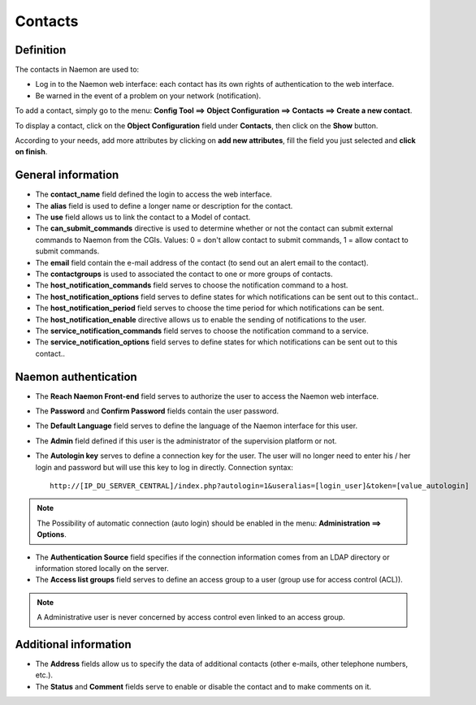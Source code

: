.. _contactconfiguration:

========
Contacts
========

**********
Definition
**********

The contacts in Naemon are used to:

* Log in to the Naemon web interface: each contact has its own rights of authentication to the web interface.
* Be warned in the event of a problem on your network (notification).

To add a contact, simply go to the menu: **Config Tool ==> Object Configuration ==> Contacts ==> Create a new contact**.
 
To display a contact, click on the **Object Configuration** field under **Contacts**, then click on the **Show** button.

.. image:: /images/contacts.png
 :scale: 90 %

According to your needs, add more attributes by clicking on **add new attributes**, fill the field you just selected and **click on finish**.

.. image:: /images/contacts-2.png
 :scale: 90 %
 
*******************
General information
*******************

* The **contact_name** field defined the login to access the web interface.
* The **alias** field is used to define a longer name or description for the contact.
* The **use** field allows us to link the contact to a Model of contact.
* The **can_submit_commands** directive is used to determine whether or not the contact can submit external commands to Naemon from the CGIs. Values: 0 = don't allow contact to submit commands, 1 = allow contact to submit commands. 
* The **email** field contain the e-mail address of the contact (to send out an alert email to the contact).
* The **contactgroups** is used to associated the contact to one or more groups of contacts.
* The **host_notification_commands** field serves to choose the notification command to a host.
* The **host_notification_options** field serves to define states for which notifications can be sent out to this contact..
* The **host_notification_period** field serves to choose the time period for which notifications can be sent.
* The **host_notification_enable** directive allows us to enable the sending of notifications to the user.
* The **service_notification_commands** field serves to choose the notification command to a service.
* The **service_notification_options** field serves to define states for which notifications can be sent out to this contact..



***********************
Naemon authentication
***********************
 
* The **Reach Naemon Front-end** field serves to authorize the user to access the Naemon web interface.
* The **Password** and **Confirm Password** fields contain the user password.
* The **Default Language** field serves to define the language of the Naemon interface for this user.
* The **Admin** field defined if this user is the administrator of the supervision platform or not.
* The **Autologin key** serves to define a connection key for the user. The user will no longer need to enter his / her login and password but will use this key to log in directly. Connection syntax:

  ::

      http://[IP_DU_SERVER_CENTRAL]/index.php?autologin=1&useralias=[login_user]&token=[value_autologin]

.. note:: 
    The Possibility of automatic connection (auto login) should be enabled in the menu: **Administration ==> Options**.

* The **Authentication Source** field specifies if the connection information comes from an LDAP directory or information stored locally on the server.
* The **Access list groups** field serves to define an access group to a user (group use for access control (ACL)).

.. note::

     A Administrative user is never concerned by access control even linked to an access group.

**********************
Additional information
**********************

* The **Address** fields allow us to specify the data of additional contacts (other e-mails, other telephone numbers, etc.).
* The **Status** and **Comment** fields serve to enable or disable the contact and to make comments on it.

